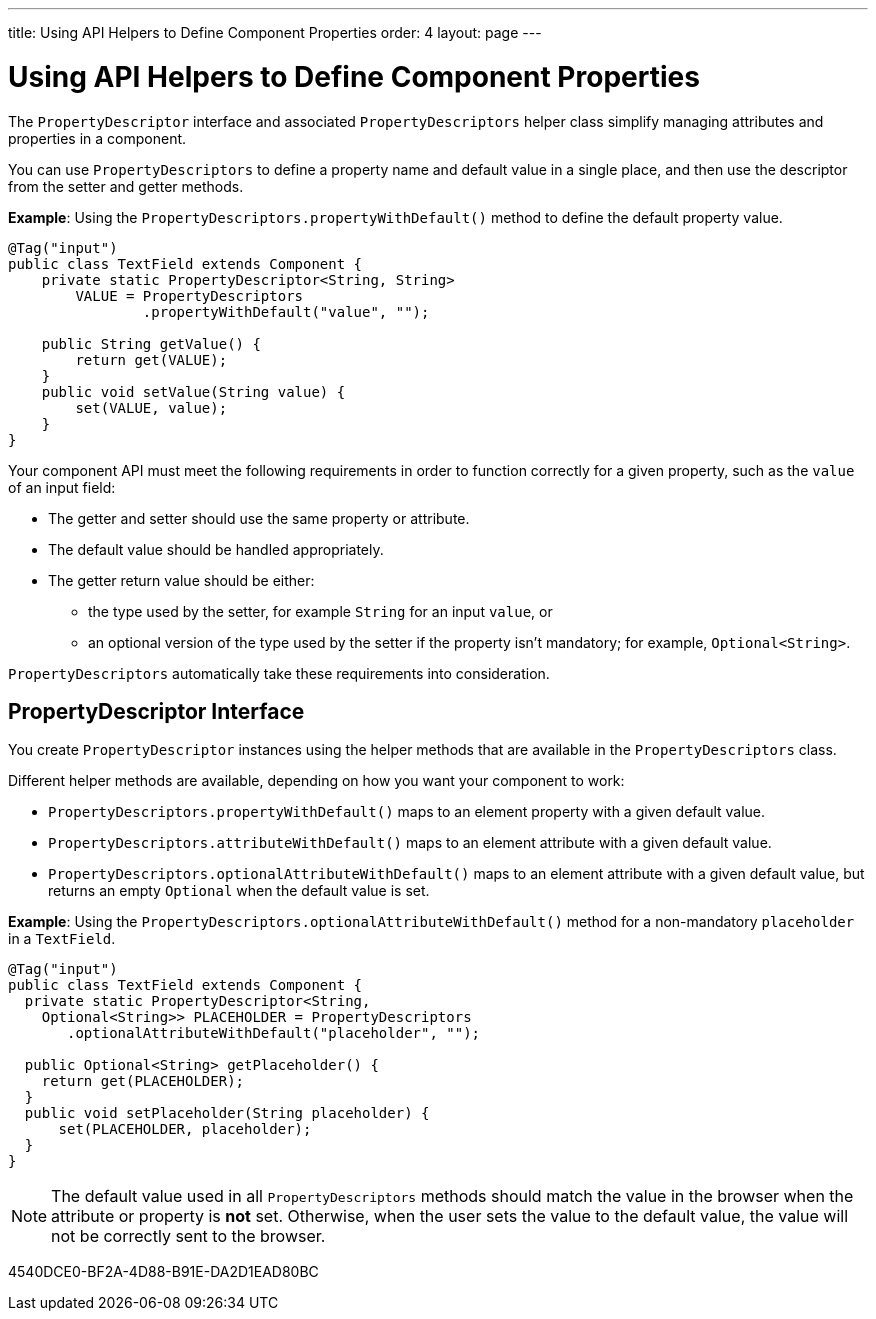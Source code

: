 ---
title: Using API Helpers to Define Component Properties
order: 4
layout: page
---

= Using API Helpers to Define Component Properties

The [interfacename]`PropertyDescriptor` interface and associated [classname]`PropertyDescriptors` helper class simplify managing attributes and properties in a component.

You can use [classname]`PropertyDescriptors` to define a property name and default value in a single place, and then use the descriptor from the setter and getter methods.

*Example*: Using the [methodname]`PropertyDescriptors.propertyWithDefault()` method to define the default property value.

[source,java]
----
@Tag("input")
public class TextField extends Component {
    private static PropertyDescriptor<String, String>
        VALUE = PropertyDescriptors
                .propertyWithDefault("value", "");

    public String getValue() {
        return get(VALUE);
    }
    public void setValue(String value) {
        set(VALUE, value);
    }
}
----

Your component API must meet the following requirements in order to function correctly for a given property, such as the `value` of an input field:

* The getter and setter should use the same property or attribute.
* The default value should be handled appropriately.
* The getter return value should be either:
** the type used by the setter, for example [classname]`String` for an input `value`, or
** an optional version of the type used by the setter if the property isn't mandatory; for example, [classname]`Optional<String>`.

[classname]`PropertyDescriptors` automatically take these requirements into consideration.

== PropertyDescriptor Interface

You create [interfacename]`PropertyDescriptor` instances using the helper methods that are available in the [classname]`PropertyDescriptors` class.

Different helper methods are available, depending on how you want your component to work:

* [methodname]`PropertyDescriptors.propertyWithDefault()` maps to an element property with a given default value.
* [methodname]`PropertyDescriptors.attributeWithDefault()` maps to an element attribute with a given default value.
* [methodname]`PropertyDescriptors.optionalAttributeWithDefault()` maps to an element attribute with a given default value, but returns an empty `Optional` when the default value is set.

*Example*: Using the [methodname]`PropertyDescriptors.optionalAttributeWithDefault()` method for a non-mandatory `placeholder` in a `TextField`.

[source,java]
----
@Tag("input")
public class TextField extends Component {
  private static PropertyDescriptor<String,
    Optional<String>> PLACEHOLDER = PropertyDescriptors
       .optionalAttributeWithDefault("placeholder", "");

  public Optional<String> getPlaceholder() {
    return get(PLACEHOLDER);
  }
  public void setPlaceholder(String placeholder) {
      set(PLACEHOLDER, placeholder);
  }
}
----

[NOTE]
The default value used in all [classname]`PropertyDescriptors` methods should match the value in the browser when the attribute or property is *not* set.
Otherwise, when the user sets the value to the default value, the value will not be correctly sent to the browser.


[.discussion-id]
4540DCE0-BF2A-4D88-B91E-DA2D1EAD80BC
